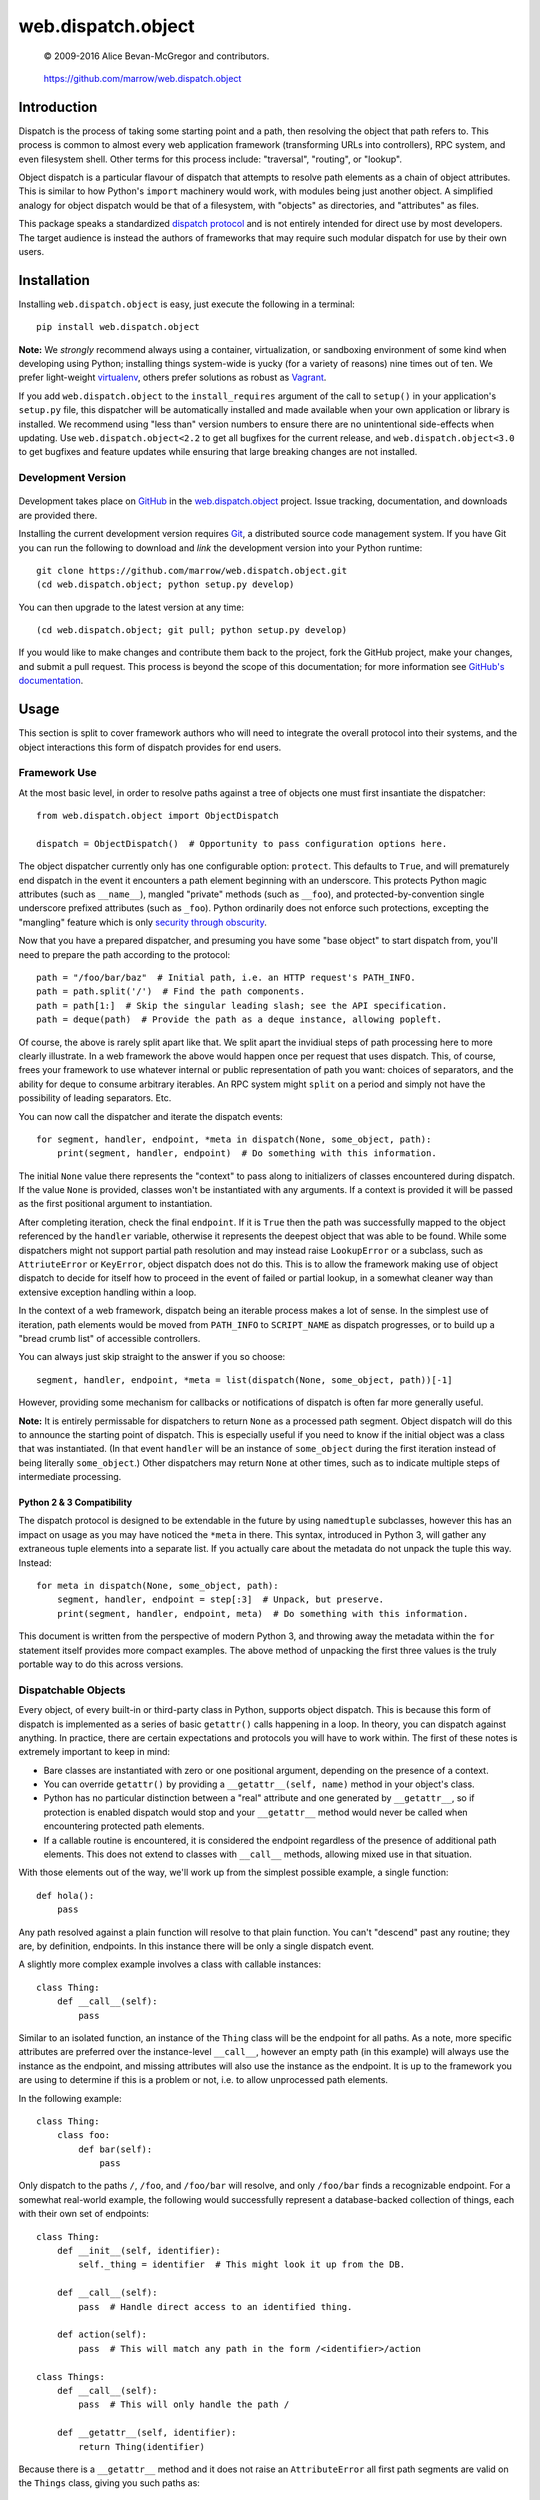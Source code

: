 ===================
web.dispatch.object
===================

    © 2009-2016 Alice Bevan-McGregor and contributors.

..

    https://github.com/marrow/web.dispatch.object

..

    |latestversion| |ghtag| |downloads| |masterstatus| |mastercover| |masterreq| |ghwatch| |ghstar|



Introduction
============

Dispatch is the process of taking some starting point and a path, then resolving the object that path refers to. This
process is common to almost every web application framework (transforming URLs into controllers), RPC system, and even
filesystem shell. Other terms for this process include: "traversal", "routing", or "lookup".

Object dispatch is a particular flavour of dispatch that attempts to resolve path elements as a chain of object
attributes.  This is similar to how Python's ``import`` machinery would work, with modules being just another object.
A simplified analogy for object dispatch would be that of a filesystem, with "objects" as directories, and
"attributes" as files.

This package speaks a standardized `dispatch protocol <https://github.com/marrow/WebCore/wiki/Dispatch-Protocol>`_ and
is not entirely intended for direct use by most developers. The target audience is instead the authors of frameworks
that may require such modular dispatch for use by their own users.


Installation
============

Installing ``web.dispatch.object`` is easy, just execute the following in a terminal::

    pip install web.dispatch.object

**Note:** We *strongly* recommend always using a container, virtualization, or sandboxing environment of some kind when
developing using Python; installing things system-wide is yucky (for a variety of reasons) nine times out of ten.  We
prefer light-weight `virtualenv <https://virtualenv.pypa.io/en/latest/virtualenv.html>`_, others prefer solutions as
robust as `Vagrant <http://www.vagrantup.com>`_.

If you add ``web.dispatch.object`` to the ``install_requires`` argument of the call to ``setup()`` in your
application's ``setup.py`` file, this dispatcher will be automatically installed and made available when your own
application or library is installed.  We recommend using "less than" version numbers to ensure there are no
unintentional side-effects when updating.  Use ``web.dispatch.object<2.2`` to get all bugfixes for the current release,
and ``web.dispatch.object<3.0`` to get bugfixes and feature updates while ensuring that large breaking changes are not
installed.


Development Version
-------------------

    |developstatus| |developcover| |ghsince| |issuecount| |ghfork|

Development takes place on `GitHub <https://github.com/>`_ in the 
`web.dispatch.object <https://github.com/marrow/web.dispatch.object/>`_ project.  Issue tracking, documentation, and
downloads are provided there.

Installing the current development version requires `Git <http://git-scm.com/>`_, a distributed source code management
system.  If you have Git you can run the following to download and *link* the development version into your Python
runtime::

    git clone https://github.com/marrow/web.dispatch.object.git
    (cd web.dispatch.object; python setup.py develop)

You can then upgrade to the latest version at any time::

    (cd web.dispatch.object; git pull; python setup.py develop)

If you would like to make changes and contribute them back to the project, fork the GitHub project, make your changes,
and submit a pull request.  This process is beyond the scope of this documentation; for more information see
`GitHub's documentation <http://help.github.com/>`_.


Usage
=====

This section is split to cover framework authors who will need to integrate the overall protocol into their systems,
and the object interactions this form of dispatch provides for end users.


Framework Use
-------------

At the most basic level, in order to resolve paths against a tree of objects one must first insantiate the dispatcher::

    from web.dispatch.object import ObjectDispatch
    
    dispatch = ObjectDispatch()  # Opportunity to pass configuration options here.

The object dispatcher currently only has one configurable option: ``protect``. This defaults to ``True``, and will
prematurely end dispatch in the event it encounters a path element beginning with an underscore. This protects Python
magic attributes (such as ``__name__``), mangled "private" methods (such as ``__foo``), and protected-by-convention
single underscore prefixed attributes (such as ``_foo``). Python ordinarily does not enforce such protections,
excepting the "mangling" feature which is only `security through obscurity <http://s.webcore.io/image/1X3T0p2h3O0K>`_.

Now that you have a prepared dispatcher, and presuming you have some "base object" to start dispatch from, you'll need
to prepare the path according to the protocol::

    path = "/foo/bar/baz"  # Initial path, i.e. an HTTP request's PATH_INFO.
    path = path.split('/')  # Find the path components.
    path = path[1:]  # Skip the singular leading slash; see the API specification.
    path = deque(path)  # Provide the path as a deque instance, allowing popleft.

Of course, the above is rarely split apart like that. We split apart the invidiual steps of path processing here to
more clearly illustrate. In a web framework the above would happen once per request that uses dispatch. This, of
course, frees your framework to use whatever internal or public representation of path you want: choices of
separators, and the ability for deque to consume arbitrary iterables. An RPC system might ``split`` on a period and
simply not have the possibility of leading separators. Etc.

You can now call the dispatcher and iterate the dispatch events::

    for segment, handler, endpoint, *meta in dispatch(None, some_object, path):
        print(segment, handler, endpoint)  # Do something with this information.

The initial ``None`` value there represents the "context" to pass along to initializers of classes encountered during
dispatch.  If the value ``None`` is provided, classes won't be instantiated with any arguments. If a context is
provided it will be passed as the first positional argument to instantiation.

After completing iteration, check the final ``endpoint``.  If it is ``True`` then the path was successfully mapped to
the object referenced by the ``handler`` variable, otherwise it represents the deepest object that was able to be
found. While some dispatchers might not support partial path resolution and may instead raise ``LookupError`` or a
subclass, such as ``AttriuteError`` or ``KeyError``, object dispatch does not do this. This is to allow the framework
making use of object dispatch to decide for itself how to proceed in the event of failed or partial lookup, in a
somewhat cleaner way than extensive exception handling within a loop.

In the context of a web framework, dispatch being an iterable process makes a lot of sense. In the simplest use of
iteration, path elements would be moved from ``PATH_INFO`` to ``SCRIPT_NAME`` as dispatch progresses, or to build up a
"bread crumb list" of accessible controllers.

You can always just skip straight to the answer if you so choose::

    segment, handler, endpoint, *meta = list(dispatch(None, some_object, path))[-1]

However, providing some mechanism for callbacks or notifications of dispatch is often far more generally useful.

**Note:** It is entirely permissable for dispatchers to return ``None`` as a processed path segment. Object dispatch
will do this to announce the starting point of dispatch. This is especially useful if you need to know if the initial
object was a class that was instantiated.  (In that event ``handler`` will be an instance of ``some_object`` during
the first iteration instead of being literally ``some_object``.)  Other dispatchers may return ``None`` at other
times, such as to indicate multiple steps of intermediate processing.

Python 2 & 3 Compatibility
~~~~~~~~~~~~~~~~~~~~~~~~~~

The dispatch protocol is designed to be extendable in the future by using ``namedtuple`` subclasses, however this has
an impact on usage as you may have noticed the ``*meta`` in there. This syntax, introduced in Python 3, will gather
any extraneous tuple elements into a separate list. If you actually care about the metadata do not unpack the tuple
this way.  Instead::

    for meta in dispatch(None, some_object, path):
        segment, handler, endpoint = step[:3]  # Unpack, but preserve.
        print(segment, handler, endpoint, meta)  # Do something with this information.

This document is written from the perspective of modern Python 3, and throwing away the metadata within the ``for``
statement itself provides more compact examples. The above method of unpacking the first three values is the truly
portable way to do this across versions.


Dispatchable Objects
--------------------

Every object, of every built-in or third-party class in Python, supports object dispatch. This is because this form
of dispatch is implemented as a series of basic ``getattr()`` calls happening in a loop. In theory, you can dispatch
against anything. In practice, there are certain expectations and protocols you will have to work within. The first of
these notes is extremely important to keep in mind:

* Bare classes are instantiated with zero or one positional argument, depending on the presence of a context.
* You can override ``getattr()`` by providing a ``__getattr__(self, name)`` method in your object's class.
* Python has no particular distinction between a "real" attribute and one generated by ``__getattr__``, so if
  protection is enabled dispatch would stop and your ``__getattr__`` method would never be called when
  encountering protected path elements.
* If a callable routine is encountered, it is considered the endpoint regardless of the presence of additional path
  elements. This does not extend to classes with ``__call__`` methods, allowing mixed use in that situation.

With those elements out of the way, we'll work up from the simplest possible example, a single function::

    def hola():
        pass

Any path resolved against a plain function will resolve to that plain function. You can't "descend" past any routine;
they are, by definition, endpoints. In this instance there will be only a single dispatch event.

A slightly more complex example involves a class with callable instances::

    class Thing:
        def __call__(self):
            pass

Similar to an isolated function, an instance of the ``Thing`` class will be the endpoint for all paths. As a note,
more specific attributes are preferred over the instance-level ``__call__``, however an empty path (in this example)
will always use the instance as the endpoint, and missing attributes will also use the instance as the endpoint. It is
up to the framework you are using to determine if this is a problem or not, i.e. to allow unprocessed path elements.

In the following example::

    class Thing:
        class foo:
            def bar(self):
                pass

Only dispatch to the paths ``/``, ``/foo``, and ``/foo/bar`` will resolve, and only ``/foo/bar`` finds a recognizable
endpoint. For a somewhat real-world example, the following would successfully represent a database-backed collection
of things, each with their own set of endpoints::

    class Thing:
        def __init__(self, identifier):
            self._thing = identifier  # This might look it up from the DB.
        
        def __call__(self):
            pass  # Handle direct access to an identified thing.
        
        def action(self):
            pass  # This will match any path in the form /<identifier>/action
    
    class Things:
        def __call__(self):
            pass  # This will only handle the path /
        
        def __getattr__(self, identifier):
            return Thing(identifier)

Because there is a ``__getattr__`` method and it does not raise an ``AttributeError`` all first path segments are
valid on the ``Things`` class, giving you such paths as::

    / - Things.__call__
    /foo - Thing.__call__
    /foo/action - Thing.action
    /bar - Thing.__call__
    /bar/action - Thing.action

Et cetera.


Version History
===============

Version 2.1
-----------

* Massive simplification and conformance to common dispatch protocol.

Version 2.0
-----------

* Extract of the object dispatch mechanism from WebCore.

Version 1.x
-----------

* Process fully integrated in the WebCore web framework.


License
=======

web.dispatch.object has been released under the MIT Open Source license.

The MIT License
---------------

Copyright © 2009-2016 Alice Bevan-McGregor and contributors.

Permission is hereby granted, free of charge, to any person obtaining a copy of this software and associated
documentation files (the “Software”), to deal in the Software without restriction, including without limitation the
rights to use, copy, modify, merge, publish, distribute, sublicense, and/or sell copies of the Software, and to permit
persons to whom the Software is furnished to do so, subject to the following conditions:

The above copyright notice and this permission notice shall be included in all copies or substantial portions of the
Software.

THE SOFTWARE IS PROVIDED “AS IS”, WITHOUT WARRANTY OF ANY KIND, EXPRESS OR IMPLIED, INCLUDING BUT NOT LIMITED TO THE
WARRANTIES OF MERCHANTABILITY, FITNESS FOR A PARTICULAR PURPOSE AND NON-INFRINGEMENT. IN NO EVENT SHALL THE AUTHORS OR
COPYRIGHT HOLDERS BE LIABLE FOR ANY CLAIM, DAMAGES OR OTHER LIABILITY, WHETHER IN AN ACTION OF CONTRACT, TORT OR
OTHERWISE, ARISING FROM, OUT OF OR IN CONNECTION WITH THE SOFTWARE OR THE USE OR OTHER DEALINGS IN THE SOFTWARE.


.. |ghwatch| image:: https://img.shields.io/github/watchers/marrow/web.dispatch.object.svg?style=social&label=Watch
    :target: https://github.com/marrow/web.dispatch.object/subscription
    :alt: Subscribe to project activity on Github.

.. |ghstar| image:: https://img.shields.io/github/stars/marrow/web.dispatch.object.svg?style=social&label=Star
    :target: https://github.com/marrow/web.dispatch.object/subscription
    :alt: Star this project on Github.

.. |ghfork| image:: https://img.shields.io/github/forks/marrow/web.dispatch.object.svg?style=social&label=Fork
    :target: https://github.com/marrow/web.dispatch.object/fork
    :alt: Fork this project on Github.

.. |masterstatus| image:: http://img.shields.io/travis/marrow/web.dispatch.object/master.svg?style=flat
    :target: https://travis-ci.org/marrow/web.dispatch.object/branches
    :alt: Release build status.

.. |mastercover| image:: http://img.shields.io/codecov/c/github/marrow/web.dispatch.object/master.svg?style=flat
    :target: https://codecov.io/github/marrow/web.dispatch.object?branch=master
    :alt: Release test coverage.

.. |masterreq| image:: https://img.shields.io/requires/github/marrow/web.dispatch.object.svg
    :target: https://requires.io/github/marrow/web.dispatch.object/requirements/?branch=master
    :alt: Status of release dependencies.

.. |developstatus| image:: http://img.shields.io/travis/marrow/web.dispatch.object/develop.svg?style=flat
    :target: https://travis-ci.org/marrow/web.dispatch.object/branches
    :alt: Development build status.

.. |developcover| image:: http://img.shields.io/codecov/c/github/marrow/web.dispatch.object/develop.svg?style=flat
    :target: https://codecov.io/github/marrow/web.dispatch.object?branch=develop
    :alt: Development test coverage.

.. |developreq| image:: https://img.shields.io/requires/github/marrow/web.dispatch.object.svg
    :target: https://requires.io/github/marrow/web.dispatch.object/requirements/?branch=develop
    :alt: Status of development dependencies.

.. |issuecount| image:: http://img.shields.io/github/issues-raw/marrow/web.dispatch.object.svg?style=flat
    :target: https://github.com/marrow/web.dispatch.object/issues
    :alt: Github Issues

.. |ghsince| image:: https://img.shields.io/github/commits-since/marrow/web.dispatch.object/1.0.svg
    :target: https://github.com/marrow/web.dispatch.object/commits/develop
    :alt: Changes since last release.

.. |ghtag| image:: https://img.shields.io/github/tag/marrow/web.dispatch.object.svg
    :target: https://github.com/marrow/web.dispatch.object/tree/1.0
    :alt: Latest Github tagged release.

.. |latestversion| image:: http://img.shields.io/pypi/v/web.dispatch.object.svg?style=flat
    :target: https://pypi.python.org/pypi/web.dispatch.object
    :alt: Latest released version.

.. |downloads| image:: http://img.shields.io/pypi/dw/web.dispatch.object.svg?style=flat
    :target: https://pypi.python.org/pypi/web.dispatch.object
    :alt: Downloads per week.

.. |cake| image:: http://img.shields.io/badge/cake-lie-1b87fb.svg?style=flat
